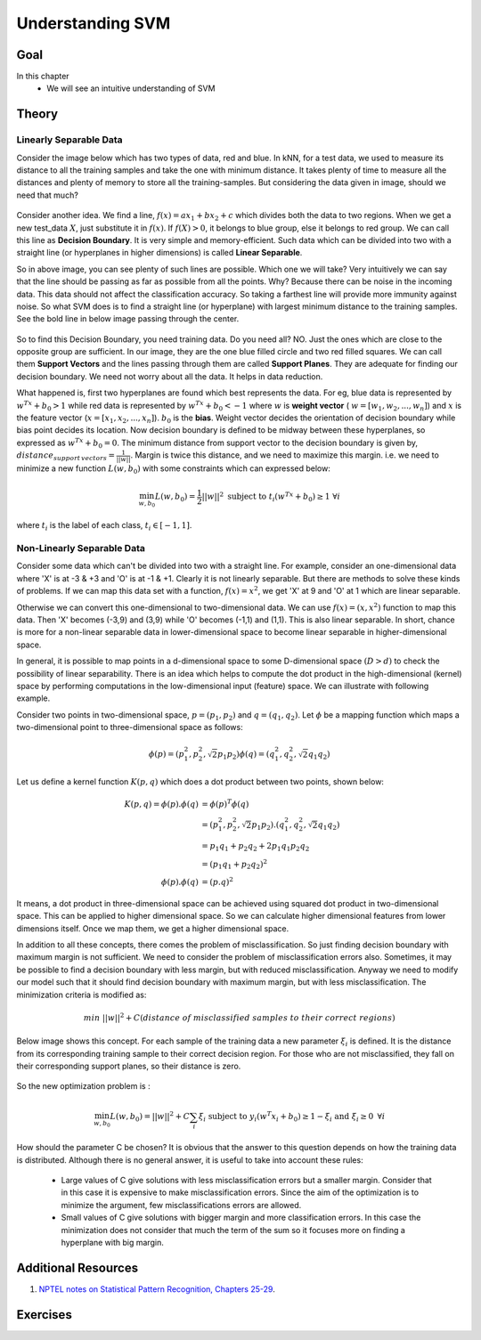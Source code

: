 .. _SVM_Understanding:

Understanding SVM
********************

Goal
======

In this chapter
    * We will see an intuitive understanding of SVM


Theory
==========

Linearly Separable Data
---------------------------

Consider the image below which has two types of data, red and blue. In kNN, for a test data, we used to measure its distance to all the training samples and take the one with minimum distance. It takes plenty of time to measure all the distances and plenty of memory to store all the training-samples. But considering the data given in image, should we need that much?

    .. image:: images/svm_basics1.png
        :alt: Test Data
        :align: center

Consider another idea. We find a line, :math:`f(x)=ax_1+bx_2+c` which divides both the data to two regions. When we get a new test_data :math:`X`, just substitute it in :math:`f(x)`. If :math:`f(X) > 0`, it belongs to blue group, else it belongs to red group. We can call this line as **Decision Boundary**. It is very simple and memory-efficient. Such data which can be divided into two with a straight line (or hyperplanes in higher dimensions) is called **Linear Separable**.

So in above image, you can see plenty of such lines are possible. Which one we will take? Very intuitively we can say that the line should be passing as far as possible from all the points. Why? Because there can be noise in the incoming data. This data should not affect the classification accuracy. So taking a farthest line will provide more immunity against noise. So what SVM does is to find a straight line (or hyperplane) with largest minimum distance to the training samples. See the bold line in below image passing through the center.

    .. image:: images/svm_basics2.png
        :alt: Decision Boundary
        :align: center

So to find this Decision Boundary, you need training data. Do you need all? NO. Just the ones which are close to the opposite group are sufficient. In our image, they are the one blue filled circle and two red filled squares. We can call them **Support Vectors** and the lines passing through them are called **Support Planes**. They are adequate for finding our decision boundary. We need not worry about all the data. It helps in data reduction.

What happened is, first two hyperplanes are found which best represents the data. For eg, blue data is represented by :math:`w^Tx+b_0 > 1` while red data is represented by :math:`w^Tx+b_0 < -1` where :math:`w` is **weight vector** ( :math:`w=[w_1, w_2,..., w_n]`) and :math:`x` is the feature vector (:math:`x = [x_1,x_2,..., x_n]`). :math:`b_0` is the **bias**. Weight vector decides the orientation of decision boundary while bias point decides its location. Now decision boundary is defined to be midway between these hyperplanes, so expressed as :math:`w^Tx+b_0 = 0`. The minimum distance from support vector to the decision boundary is given by, :math:`distance_{support \, vectors}=\frac{1}{||w||}`. Margin is twice this distance, and we need to maximize this margin. i.e. we need to minimize a new function :math:`L(w, b_0)` with some constraints which can expressed below:

.. math::

    \min_{w, b_0} L(w, b_0) = \frac{1}{2}||w||^2 \; \text{subject to} \; t_i(w^Tx+b_0) \geq 1 \; \forall i

where :math:`t_i` is the label of each class, :math:`t_i \in [-1,1]`.



Non-Linearly Separable Data
-----------------------------

Consider some data which can't be divided into two with a straight line. For example, consider an one-dimensional data where 'X' is at -3 & +3 and 'O' is at -1 & +1. Clearly it is not linearly separable. But there are methods to solve these kinds of problems. If we can map this data set with a function, :math:`f(x) = x^2`, we get 'X' at 9 and 'O' at 1 which are linear separable.

Otherwise we can convert this one-dimensional to two-dimensional data. We can use :math:`f(x)=(x,x^2)` function to map this data. Then 'X' becomes (-3,9) and (3,9) while 'O' becomes (-1,1) and (1,1). This is also linear separable. In short, chance is more for a non-linear separable data in lower-dimensional space to become linear separable in higher-dimensional space.

In general, it is possible to map points in a d-dimensional space to some D-dimensional space :math:`(D>d)` to check the possibility of linear separability. There is an idea which helps to compute the dot product in the high-dimensional (kernel) space by performing computations in the low-dimensional input (feature) space. We can illustrate with following example.

Consider two points in two-dimensional space, :math:`p=(p_1,p_2)` and :math:`q=(q_1,q_2)`. Let :math:`\phi` be a mapping function which maps a two-dimensional point to three-dimensional space as follows:

.. math::

    \phi (p) = (p_{1}^2,p_{2}^2,\sqrt{2} p_1 p_2)
    \phi (q) = (q_{1}^2,q_{2}^2,\sqrt{2} q_1 q_2)

Let us define a kernel function :math:`K(p,q)` which does a dot product between two points, shown below:

.. math::

    K(p,q)  = \phi(p).\phi(q) &= \phi(p)^T \phi(q) \\
                              &= (p_{1}^2,p_{2}^2,\sqrt{2} p_1 p_2).(q_{1}^2,q_{2}^2,\sqrt{2} q_1 q_2) \\
                              &= p_1 q_1 + p_2 q_2 + 2 p_1 q_1 p_2 q_2 \\
                              &= (p_1 q_1 + p_2 q_2)^2 \\
              \phi(p).\phi(q) &= (p.q)^2

It means, a dot product in three-dimensional space can be achieved using squared dot product in two-dimensional space. This can be applied to higher dimensional space. So we can calculate higher dimensional features from lower dimensions itself. Once we map them, we get a higher dimensional space.

In addition to all these concepts, there comes the problem of misclassification. So just finding decision boundary with maximum margin is not sufficient. We need to consider the problem of misclassification errors also. Sometimes, it may be possible to find a decision boundary with less margin, but with reduced misclassification. Anyway we need to modify our model such that it should find decision boundary with maximum margin, but with less misclassification. The minimization criteria is modified as:

.. math::

    min \; ||w||^2 + C(distance \; of \; misclassified \; samples \; to \; their \; correct \; regions)

Below image shows this concept. For each sample of the training data a new parameter :math:`\xi_i` is defined. It is the distance from its corresponding training sample to their correct decision region. For those who are not misclassified, they fall on their corresponding support planes, so their distance is zero.

    .. image:: images/svm_basics3.png
        :alt: Misclassification
        :align: center

So the new optimization problem is :

.. math::

    \min_{w, b_{0}} L(w,b_0) = ||w||^{2} + C \sum_{i} {\xi_{i}} \text{ subject to } y_{i}(w^{T} x_{i} + b_{0}) \geq 1 - \xi_{i} \text{ and } \xi_{i} \geq 0 \text{ } \forall i

How should the parameter C be chosen? It is obvious that the answer to this question depends on how the training data is distributed. Although there is no general answer, it is useful to take into account these rules:

    * Large values of C give solutions with less misclassification errors but a smaller margin. Consider that in this case it is expensive to make misclassification errors. Since the aim of the optimization is to minimize the argument, few misclassifications errors are allowed.
    * Small values of C give solutions with bigger margin and more classification errors. In this case the minimization does not consider that much the term of the sum so it focuses more on finding a hyperplane with big margin.

Additional Resources
======================

#. `NPTEL notes on Statistical Pattern Recognition, Chapters 25-29 <http://www.nptel.iitm.ac.in/courses/106108057/26>`_.


Exercises
===========
